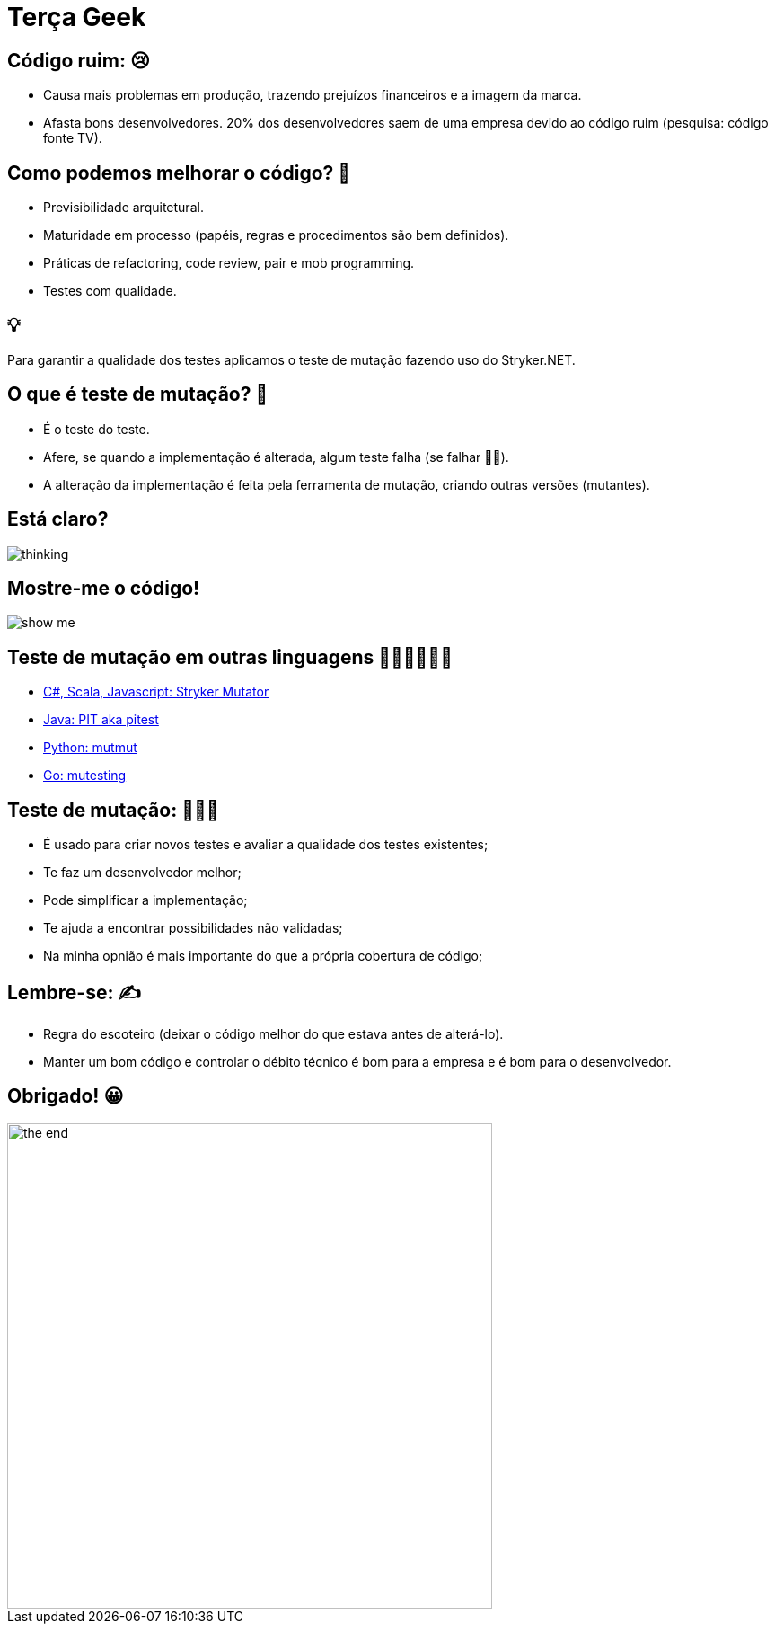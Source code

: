 ﻿= Terça Geek
:backend: revealjs
:revealjs_history: true
:revealjsdir: https://cdnjs.cloudflare.com/ajax/libs/reveal.js/3.4.1
:revealjs_theme: black
:source-highlighter: highlightjs
:imagesdir: images
:revealjs_transition: convex
:revealjs_plugin_zoom: enabled
:customcss: customcss.css

== Código ruim: 😢
* Causa mais problemas em produção, trazendo prejuízos financeiros e a imagem da marca.
* Afasta bons desenvolvedores. 20% dos desenvolvedores saem de uma empresa devido ao código ruim (pesquisa: código fonte TV).

== Como podemos melhorar o código? 🚀
* Previsibilidade arquitetural.
* Maturidade em processo (papéis, regras e procedimentos são bem definidos).
* Práticas de refactoring, code review, pair e mob programming.
* Testes com qualidade.

== 💡
Para garantir a qualidade dos testes aplicamos o teste de mutação fazendo uso do Stryker.NET.

== O que é teste de mutação? 🤔
* É o teste do teste.
* Afere, se quando a implementação é alterada, algum teste falha (se falhar 👍🏼).
* A alteração da implementação é feita pela ferramenta de mutação, criando outras versões (mutantes).

== Está claro?
image::thinking.png[]

== Mostre-me o código!
image::show-me.png[]

== Teste de mutação em outras linguagens 👩🏽‍💻👨🏽‍💻
* link:https://stryker-mutator.io[C#, Scala, Javascript: Stryker Mutator]
* link:https://pitest.org[Java: PIT aka pitest]
* link:https://mutmut.readthedocs.io/en/latest[Python: mutmut]
* link:https://github.com/zimmski/go-mutesting[Go: mutesting]

== Teste de mutação: 👨🏽‍🏫
* É usado para criar novos testes e avaliar a qualidade dos testes existentes;
* Te faz um desenvolvedor melhor;
* Pode simplificar a implementação;
* Te ajuda a encontrar possibilidades não validadas;
* Na minha opnião é mais importante do que a própria cobertura de código;

== Lembre-se: ✍️
- Regra do escoteiro (deixar o código melhor do que estava antes de alterá-lo).
- Manter um bom código e controlar o débito técnico é bom para a empresa e é bom para o desenvolvedor.

== Obrigado! 😀
image::the-end.png[height="540"]
